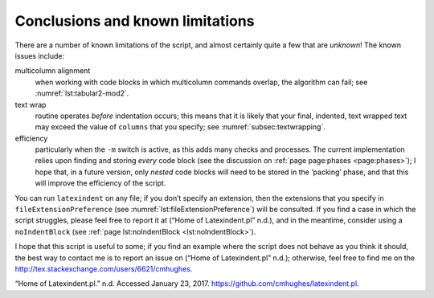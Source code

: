 .. label follows

.. _sec:knownlimitations:

Conclusions and known limitations
=================================

There are a number of known limitations of the script, and almost certainly quite a few that are *unknown*! The known issues include:

multicolumn alignment
   when working with code blocks in which multicolumn commands overlap, the algorithm can fail; see :numref:`lst:tabular2-mod2`.

text wrap
   routine operates *before* indentation occurs; this means that it is likely that your final, indented, text wrapped text may exceed the value of ``columns`` that you specify; see :numref:`subsec:textwrapping`.

efficiency
   particularly when the ``-m`` switch is active, as this adds many checks and processes. The current implementation relies upon finding and storing *every* code block (see the discussion on :ref:`page page:phases <page:phases>`); I hope that, in a future version, only *nested* code blocks will need to be stored in the ‘packing’ phase, and that this will improve the efficiency of the script.

You can run ``latexindent`` on any file; if you don’t specify an extension, then the extensions that you specify in ``fileExtensionPreference`` (see :numref:`lst:fileExtensionPreference`) will be consulted. If you find a case in which the script struggles, please feel free to report it at (“Home of Latexindent.pl” n.d.), and in the meantime, consider using a ``noIndentBlock`` (see :ref:`page lst:noIndentBlock <lst:noIndentBlock>`).

I hope that this script is useful to some; if you find an example where the script does not behave as you think it should, the best way to contact me is to report an issue on (“Home of Latexindent.pl” n.d.); otherwise, feel free to find me on the http://tex.stackexchange.com/users/6621/cmhughes.

.. container:: references
   :name: refs

   .. container::
      :name: ref-latexindent-home

      “Home of Latexindent.pl.” n.d. Accessed January 23, 2017. https://github.com/cmhughes/latexindent.pl.

